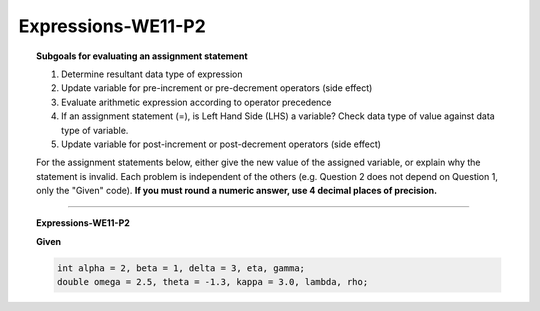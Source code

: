 Expressions-WE11-P2
-------------------------

.. qnum::
   :prefix: Q
   :start: 80

    
.. topic:: Subgoals for evaluating an assignment statement

   1. Determine resultant data type of expression
   2. Update variable for pre-increment or pre-decrement operators (side effect)
   3. Evaluate arithmetic expression according to operator precedence
   4. If an assignment statement (=), is Left Hand Side (LHS) a variable? Check data type of value against data type of variable.
   5. Update variable for post-increment or post-decrement operators (side effect)

   For the assignment statements below, either give the new value of the assigned variable, or explain why the statement is invalid. Each problem is independent of the others (e.g. Question 2 does not depend on Question 1, only the "Given" code). **If you must round a numeric answer, use 4 decimal places of precision.**
    
-----------------------------------------------

.. topic:: Expressions-WE11-P2

   **Given**

   .. code-block:: java

      int alpha = 2, beta = 1, delta = 3, eta, gamma;
      double omega = 2.5, theta = -1.3, kappa = 3.0, lambda, rho;



   .. fillintheblank:: fill-Expr-WE11-P2-80

      lambda = alpha * Math.abs(theta);

      What is the value of lambda?

      - :2.6: Correct
        :x: Incorrect


   .. mchoice:: m-Expr-WE11-P2-81
      :answer_a: cannot assign a double to an int variable
      :answer_b: gamma does not have a value
      :answer_c: Math.sqrt is illegal
      :answer_d: cannot assign an int to a double variable
      :correct: a

      gamma = Math.sqrt(25);

      Why is this statement invalid?


.. activecode:: ac-express-we11-p2
   :language: java

   public class main{
      public static void main(String args[]){      

      }
   }